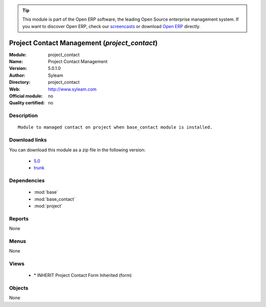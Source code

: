
.. module:: project_contact
    :synopsis: Project Contact Management 
    :noindex:
.. 

.. raw:: html

      <br />
    <link rel="stylesheet" href="../_static/hide_objects_in_sidebar.css" type="text/css" />

.. tip:: This module is part of the Open ERP software, the leading Open Source 
  enterprise management system. If you want to discover Open ERP, check our 
  `screencasts <href="http://openerp.tv>`_ or download 
  `Open ERP <href="http://openerp.com>`_ directly.

.. raw:: html

    <div class="js-kit-rating" title="" permalink="" standalone="yes" path="/project_contact"></div>
    <script src="http://js-kit.com/ratings.js"></script>

Project Contact Management (*project_contact*)
==============================================
:Module: project_contact
:Name: Project Contact Management
:Version: 5.0.1.0
:Author: Syleam
:Directory: project_contact
:Web: http://www.syleam.com
:Official module: no
:Quality certified: no

Description
-----------

::

  Module to managed contact on project when base_contact module is installed.

Download links
--------------

You can download this module as a zip file in the following version:

  * `5.0 </download/modules/5.0/project_contact.zip>`_
  * `trunk </download/modules/trunk/project_contact.zip>`_


Dependencies
------------

 * :mod:`base`
 * :mod:`base_contact`
 * :mod:`project`

Reports
-------

None


Menus
-------


None


Views
-----

 * \* INHERIT Project Contact Form Inherited (form)


Objects
-------

None
